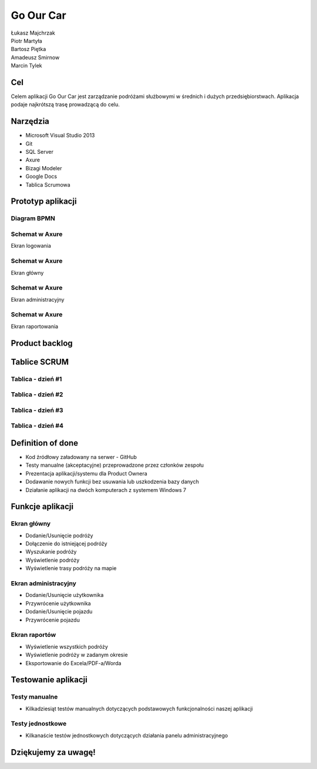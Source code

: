 Go Our Car
==========

.. image:: img/logo_741x422.png
   :width: 600px

| Łukasz Majchrzak
| Piotr Martyła
| Bartosz Piętka
| Amadeusz Smirnow
| Marcin Tylek

Cel
---
Celem aplikacji Go Our Car jest zarządzanie podróżami służbowymi w średnich i dużych przedsiębiorstwach. Aplikacja podaje najkrótszą trasę prowadzącą do celu. 

Narzędzia
---------

* Microsoft Visual Studio 2013
* Git
* SQL Server
* Axure
* Bizagi Modeler
* Google Docs
* Tablica Scrumowa

Prototyp aplikacji
------------------

Diagram BPMN
++++++++++++

.. image:: img/USER FLOW.png
   :width: 1100px

Schemat w Axure
+++++++++++++++

Ekran logowania

.. image:: img/axure_log_screen_mini.jpg
   :width: 600px

Schemat w Axure
+++++++++++++++

Ekran główny

.. image:: img/axure_main_screen_mini.jpg
   :width: 1300px

Schemat w Axure
+++++++++++++++

Ekran administracyjny

.. image:: img/axure_admin_screen_mini.jpg
   :width: 1300px

Schemat w Axure
+++++++++++++++

Ekran raportowania

.. image:: img/axure_reports_screen_mini.jpg
   :width: 1300px

Product backlog
---------------

Tablice SCRUM
-------------

Tablica - dzień #1
++++++++++++++++++

.. image:: img/Scrumboard_day_one_mini.jpg
   :width: 800px

Tablica - dzień #2
++++++++++++++++++

.. image:: img/Scrumboard_day_two_mini.jpg
   :width: 800px

Tablica - dzień #3
++++++++++++++++++

.. image:: img/Scrumboard_day_three_mini.jpg
   :width: 800px

Tablica - dzień #4
++++++++++++++++++

.. image:: img/Scrumboard_day_four_mini.jpg
   :width: 800px

Definition of done
------------------

* Kod źródłowy załadowany na serwer - GitHub
* Testy manualne (akceptacyjne) przeprowadzone przez członków zespołu
* Prezentacja aplikacji/systemu dla Product Ownera
* Dodawanie nowych funkcji bez usuwania lub uszkodzenia bazy danych
* Działanie aplikacji na dwóch komputerach z systemem Windows 7

Funkcje aplikacji
-----------------

Ekran główny
++++++++++++

* Dodanie/Usunięcie podróży
* Dołączenie do istniejącej podróży
* Wyszukanie podróży
* Wyświetlenie podróży
* Wyświetlenie trasy podróży na mapie

Ekran administracyjny
+++++++++++++++++++++

* Dodanie/Usunięcie użytkownika
* Przywrócenie użytkownika
* Dodanie/Usunięcie pojazdu
* Przywrócenie pojazdu

Ekran raportów
++++++++++++++

* Wyświetlenie wszystkich podróży
* Wyświetlenie podróży w zadanym okresie
* Eksportowanie do Excela/PDF-a/Worda

Testowanie aplikacji
--------------------

Testy manualne
++++++++++++++

* Kilkadziesiąt testów manualnych dotyczących podstawowych funkcjonalności naszej aplikacji

Testy jednostkowe
+++++++++++++++++

* Kilkanaście testów jednostkowych dotyczących działania panelu administracyjnego

Dziękujemy za uwagę!
--------------------

.. image:: img/logo_741x422.png
   :width: 600px

